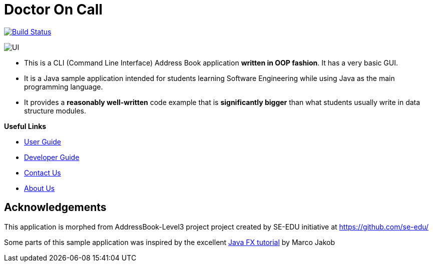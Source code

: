 = Doctor On Call
ifdef::env-github,env-browser[:relfileprefix: docs/]
ifdef::env-github,env-browser[:imagesDir: docs/images]

https://travis-ci.org/cs2113-ay1819s2-t11-2/main[image:https://travis-ci.org/cs2113-ay1819s2-t11-2/main.svg?branch=master[Build Status]]


image::UI.png[]

* This is a CLI (Command Line Interface) Address Book application *written in OOP fashion*. It has a very basic GUI.
* It is a Java sample application intended for students learning Software Engineering while using Java as
the main programming language.
* It provides a *reasonably well-written* code example that is *significantly bigger* than what students
usually write in data structure modules.



*Useful Links*

* <<UserGuide#, User Guide>>
* <<DeveloperGuide#, Developer Guide>>
* <<ContactUs#, Contact Us>>
* <<AboutUs#, About Us>>


== Acknowledgements
This application is morphed from AddressBook-Level3 project project created by SE-EDU initiative at https://github.com/se-edu/

Some parts of this sample application was inspired by the excellent
http://code.makery.ch/library/javafx-8-tutorial/[Java FX tutorial] by Marco Jakob

